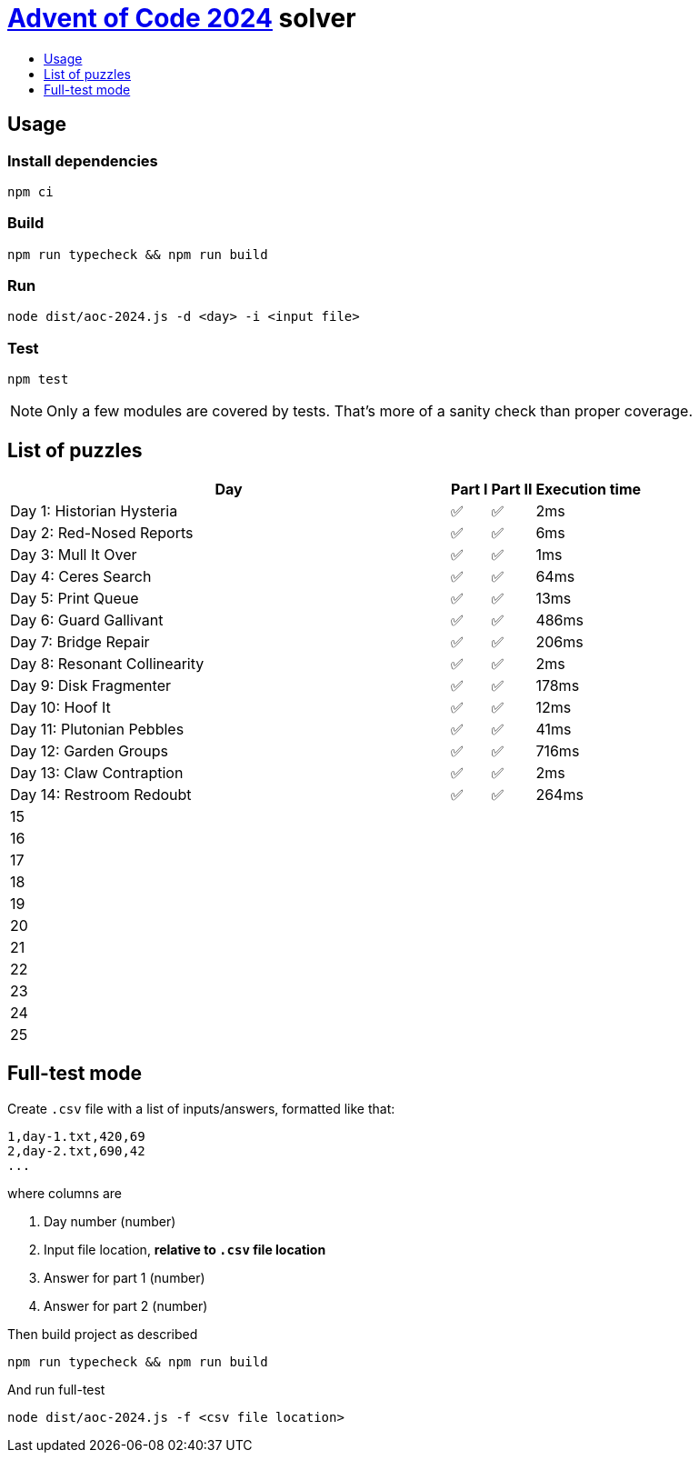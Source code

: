 :toc:
:toc-title:
:toclevels: 1

ifdef::env-github[]
:note-caption: :information_source:
endif::[]

= https://adventofcode.com/2024[Advent of Code 2024^] solver

== Usage

=== Install dependencies

```bash
npm ci
```

=== Build

```bash
npm run typecheck && npm run build
```

=== Run

```bash
node dist/aoc-2024.js -d <day> -i <input file>
```

=== Test

```bash
npm test
```

NOTE: Only a few modules are covered by tests. That's more of a sanity check than proper coverage.

== List of puzzles

[%header,cols="70,~,~,~",format=csv]
|===
Day,Part I,Part II,Execution time
Day 1: Historian Hysteria,✅,✅,2ms
Day 2: Red-Nosed Reports,✅,✅,6ms
Day 3: Mull It Over,✅,✅,1ms
Day 4: Ceres Search,✅,✅,64ms
Day 5: Print Queue,✅,✅,13ms
Day 6: Guard Gallivant,✅,✅,486ms
Day 7: Bridge Repair,✅,✅,206ms
Day 8: Resonant Collinearity,✅,✅,2ms
Day 9: Disk Fragmenter,✅,✅,178ms
Day 10: Hoof It,✅,✅,12ms
Day 11: Plutonian Pebbles,✅,✅,41ms
Day 12: Garden Groups,✅,✅,716ms
Day 13: Claw Contraption,✅,✅,2ms
Day 14: Restroom Redoubt,✅,✅,264ms
15,,,
16,,,
17,,,
18,,,
19,,,
20,,,
21,,,
22,,,
23,,,
24,,,
25,,,
|===

== Full-test mode

Create `.csv` file with a list of inputs/answers, formatted like that:

```csv
1,day-1.txt,420,69
2,day-2.txt,690,42
...
```

where columns are

1. Day number (number)
2. Input file location, *relative to `.csv` file location*
3. Answer for part 1 (number)
4. Answer for part 2 (number)

Then build project as described

```bash
npm run typecheck && npm run build
```

And run full-test

```bash
node dist/aoc-2024.js -f <csv file location>
```
